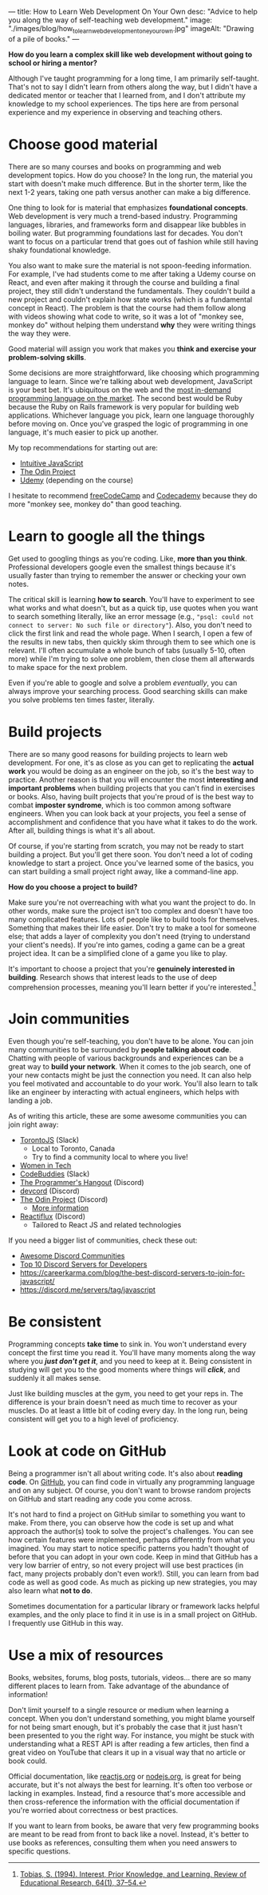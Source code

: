 ---
title: How to Learn Web Development On Your Own
desc: "Advice to help you along the way of self-teaching web development."
image: "./images/blog/how_to_learn_web_development_one_your_own.jpg"
imageAlt: "Drawing of a pile of books."
---

*How do you learn a complex skill like web development without going to school or hiring a mentor?*

Although I've taught programming for a long time, I am primarily self-taught. That's not to say I didn't learn from others along the way, but I didn't have a dedicated mentor or teacher that I learned from, and I don't attribute my knowledge to my school experiences. The tips here are from personal experience and my experience in observing and teaching others.

* Choose good material

There are so many courses and books on programming and web development topics. How do you choose? In the long run, the material you start with doesn't make much difference. But in the shorter term, like the next 1-2 years, taking one path versus another can make a big difference.

One thing to look for is material that emphasizes *foundational concepts*. Web development is very much a trend-based industry. Programming languages, libraries, and frameworks form and disappear like bubbles in boiling water. But programming foundations last for decades. You don't want to focus on a particular trend that goes out of fashion while still having shaky foundational knowledge.

You also want to make sure the material is not spoon-feeding information. For example, I've had students come to me after taking a Udemy course on React, and even after making it through the course and building a final project, they still didn't understand the fundamentals. They couldn't build a new project and couldn't explain how state works (which is a fundamental concept in React). The problem is that the course had them follow along with videos showing what code to write, so it was a lot of "monkey see, monkey do" without helping them understand *why* they were writing things the way they were.

Good material will assign you work that makes you *think and exercise your problem-solving skills*.

Some decisions are more straightforward, like choosing which programming language to learn. Since we're talking about web development, JavaScript is your best bet. It's ubiquitous on the web and the [[https://bootcamp.berkeley.edu/blog/most-in-demand-programming-languages/][most in-demand programming language on the market]]. The second best would be Ruby because the Ruby on Rails framework is very popular for building web applications. Whichever language you pick, learn one language thoroughly before moving on. Once you've grasped the logic of programming in one language, it's much easier to pick up another.

My top recommendations for starting out are:

- [[https://intuitivejs.info/][Intuitive JavaScript]]
- [[https://www.theodinproject.com/][The Odin Project]]
- [[https://www.udemy.com/][Udemy]] (depending on the course)

I hesitate to recommend [[https://www.freecodecamp.org/][freeCodeCamp]] and [[https://www.codecademy.com/][Codecademy]] because they do more "monkey see, monkey do" than good teaching.

* Learn to google all the things

Get used to googling things as you're coding. Like, *more than you think*. Professional developers google even the smallest things because it's usually faster than trying to remember the answer or checking your own notes.

The critical skill is learning *how to search*. You'll have to experiment to see what works and what doesn't, but as a quick tip, use quotes when you want to search something literally, like an error message (e.g., ~"psql: could not connect to server: No such file or directory"~). Also, you don't need to click the first link and read the whole page. When I search, I open a few of the results in new tabs, then quickly skim through them to see which one is relevant. I'll often accumulate a whole bunch of tabs (usually 5-10, often more) while I'm trying to solve one problem, then close them all afterwards to make space for the next problem.

Even if you're able to google and solve a problem /eventually/, you can always improve your searching process. Good searching skills can make you solve problems ten times faster, literally.

* Build projects

There are so many good reasons for building projects to learn web development. For one, it's as close as you can get to replicating the *actual work* you would be doing as an engineer on the job, so it's the best way to practice. Another reason is that you will encounter the most *interesting and important problems* when building projects that you can't find in exercises or books. Also, having built projects that you're proud of is the best way to combat *imposter syndrome*, which is too common among software engineers. When you can look back at your projects, you feel a sense of accomplishment and confidence that you have what it takes to do the work. After all, building things is what it's all about.

Of course, if you're starting from scratch, you may not be ready to start building a project. But you'll get there soon. You don't need a lot of coding knowledge to start a project. Once you've learned some of the basics, you can start building a small project right away, like a command-line app.

*How do you choose a project to build?*

Make sure you're not overreaching with what you want the project to do. In other words, make sure the project isn't too complex and doesn't have too many complicated features. Lots of people like to build tools for themselves. Something that makes their life easier. Don't try to make a tool for someone else; that adds a layer of complexity you don't need (trying to understand your client's needs). If you're into games, coding a game can be a great project idea. It can be a simplified clone of a game you like to play.

It's important to choose a project that you're *genuinely interested in building*. Research shows that interest leads to the use of deep comprehension processes, meaning you'll learn better if you're interested.[fn:1]

* Join communities

Even though you're self-teaching, you don't have to be alone. You can join many communities to be surrounded by *people talking about code*. Chatting with people of various backgrounds and experiences can be a great way to *build your network*. When it comes to the job search, one of your new contacts might be just the connection you need. It can also help you feel motivated and accountable to do your work. You'll also learn to talk like an engineer by interacting with actual engineers, which helps with landing a job.

As of writing this article, these are some awesome communities you can join right away:

- [[https://torontojs.com/][TorontoJS]] (Slack)
  - Local to Toronto, Canada
  - Try to find a community local to where you live!
- [[https://womenintechto.com/][Women in Tech]]
- [[https://www.codebuddies.org/slack][CodeBuddies]] (Slack)
- [[https://theprogrammershangout.com/about][The Programmer's Hangout]] (Discord)
- [[https://discord.com/invite/devcord][devcord]] (Discord)
- [[https://discord.gg/V75WSQG][The Odin Project]] (Discord)
  - [[https://www.theodinproject.com/lessons/foundations-join-the-odin-community][More information]]
- [[https://www.reactiflux.com/][Reactiflux]] (Discord)
  - Tailored to React JS and related technologies

If you need a bigger list of communities, check these out:

- [[https://github.com/mhxion/awesome-discord-communities][Awesome Discord Communities]]
- [[https://dev.to/htnguy/top-10-discord-servers-for-developers-559o][Top 10 Discord Servers for Developers]]
- https://careerkarma.com/blog/the-best-discord-servers-to-join-for-javascript/
- https://discord.me/servers/tag/javascript

* Be consistent

Programming concepts *take time* to sink in. You won't understand every concept the first time you read it. You'll have many moments along the way where you */just don't get it/*, and you need to keep at it. Being consistent in studying will get you to the good moments where things will */click/*, and suddenly it all makes sense.

Just like building muscles at the gym, you need to get your reps in. The difference is your brain doesn't need as much time to recover as your muscles. Do at least a little bit of coding every day. In the long run, being consistent will get you to a high level of proficiency.

* Look at code on GitHub

Being a programmer isn't all about writing code. It's also about *reading code*. On [[https://github.com/][GitHub]], you can find code in virtually any programming language and on any subject. Of course, you don't want to browse random projects on GitHub and start reading any code you come across.

It's not hard to find a project on GitHub similar to something you want to make. From there, you can observe how the code is set up and what approach the author(s) took to solve the project's challenges. You can see how certain features were implemented, perhaps differently from what you imagined. You may start to notice specific patterns you hadn't thought of before that you can adopt in your own code. Keep in mind that GitHub has a very low barrier of entry, so not every project will use best practices (in fact, many projects probably don't even work!). Still, you can learn from bad code as well as good code. As much as picking up new strategies, you may also learn what *not to do*.

Sometimes documentation for a particular library or framework lacks helpful examples, and the only place to find it in use is in a small project on GitHub. I frequently use GitHub in this way.

* Use a mix of resources

Books, websites, forums, blog posts, tutorials, videos... there are so many different places to learn from. Take advantage of the abundance of information!

Don't limit yourself to a single resource or medium when learning a concept. When you don't understand something, you might blame yourself for not being smart enough, but it's probably the case that it just hasn't been presented to you the right way. For instance, you might be stuck with understanding what a REST API is after reading a few articles, then find a great video on YouTube that clears it up in a visual way that no article or book could.

Official documentation, like [[https://reactjs.org/docs/getting-started.html][reactjs.org]] or [[https://nodejs.org/en/docs/][nodejs.org]], is great for being accurate, but it's not always the best for learning. It's often too verbose or lacking in examples. Instead, find a resource that's more accessible and then cross-reference the information with the official documentation if you're worried about correctness or best practices.

If you want to learn from books, be aware that very few programming books are meant to be read from front to back like a novel. Instead, it's better to use books as references, consulting them when you need answers to specific questions.



[fn:1] [[https://sci-hub.hkvisa.net/10.3102/00346543064001037][Tobias, S. (1994). Interest, Prior Knowledge, and Learning. Review of Educational Research, 64(1), 37–54.]]
